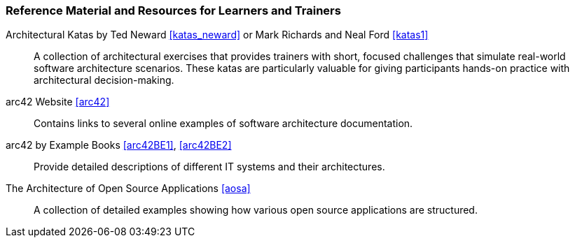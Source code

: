 // tag::EN[]
[discrete]
===  Reference Material and Resources for Learners and Trainers

// Web sources, Videos, Books, etc. that helps the trainer to prepare the content of this LU and might also be useful for handing it out to participants. A reference source is referenced via a label, see https://docs.asciidoctor.org/asciidoc/latest/macros/inter-document-xref/. The label has to be defined in `99-references/00-references.adoc`.

Architectural Katas by Ted Neward <<katas_neward>> or Mark Richards and Neal Ford <<katas1>>::
A collection of architectural exercises that provides trainers with short, focused challenges that simulate real-world software architecture scenarios.
These katas are particularly valuable for giving participants hands-on practice with architectural decision-making.

arc42 Website <<arc42>>:: Contains links to several online examples of software architecture documentation.

arc42 by Example Books <<arc42BE1>>, <<arc42BE2>>:: Provide detailed descriptions of different IT systems and their architectures.

The Architecture of Open Source Applications <<aosa>>:: A collection of detailed examples showing how various open source applications are structured.
// end::EN[]
